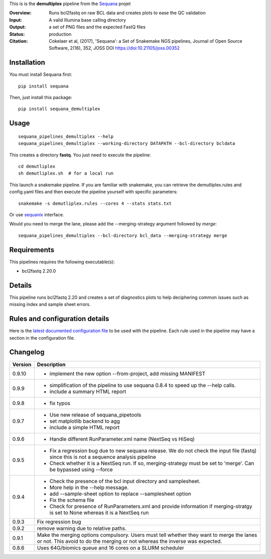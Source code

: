 This is is the **demultiplex** pipeline from the `Sequana <https://sequana.readthedocs.org>`_ projet

:Overview: Runs bcl2fastq on raw BCL data and creates plots to ease the QC validation
:Input: A valid Illumina base calling directory
:Output: a set of PNG files and the expected FastQ files
:Status: production
:Citation: Cokelaer et al, (2017), 'Sequana': a Set of Snakemake NGS pipelines, Journal of Open Source Software, 2(16), 352, JOSS DOI https://doi:10.21105/joss.00352


Installation
~~~~~~~~~~~~

You must install Sequana first::

    pip install sequana

Then, just install this package::

    pip install sequana_demultiplex

Usage
~~~~~

::

    sequana_pipelines_demultiplex --help
    sequana_pipelines_demultiplex --working-directory DATAPATH --bcl-directory bcldata

This creates a directory **fastq**. You just need to execute the pipeline::

    cd demutliplex
    sh demutliplex.sh  # for a local run

This launch a snakemake pipeline. If you are familiar with snakemake, you can retrieve the demutliplex.rules and config.yaml files and then execute the pipeline yourself with specific parameters::

    snakemake -s demutliplex.rules --cores 4 --stats stats.txt

Or use `sequanix <https://sequana.readthedocs.io/en/master/sequanix.html>`_ interface.

Would you need to merge the lane, please add the --merging-strategy argument
followed by *merge*::

    sequana_pipelines_demultiplex --bcl-directory bcl_data --merging-strategy merge
   

Requirements
~~~~~~~~~~~~

This pipelines requires the following executable(s):

- bcl2fastq 2.20.0


.. image:: https://raw.githubusercontent.com/sequana/sequana_demultiplex/master/sequana_pipelines/demultiplex/dag.png


Details
~~~~~~~~~

This pipeline runs bcl2fastq 2.20 and creates a set of diagnostics plots to help
deciphering common issues such as missing index and sample sheet errors. 



Rules and configuration details
~~~~~~~~~~~~~~~~~~~~~~~~~~~~~~~

Here is the `latest documented configuration file <https://raw.githubusercontent.com/sequana/sequana_demutliplex/master/sequana_pipelines/demutliplex/config.yaml>`_
to be used with the pipeline. Each rule used in the pipeline may have a section in the configuration file. 

Changelog
~~~~~~~~~

========= ====================================================================
Version   Description
========= ====================================================================
0.9.10    * implement the new option --from-project, add missing MANIFEST
0.9.9     * simplification of the pipeline to use sequana 0.8.4 to speed up 
            the --help calls.
          * include a summary HTML report 
0.9.8     * fix typos
0.9.7     * Use new release of sequana_pipetools
          * set matplotlib backend to agg
          * include a simple HTML report
0.9.6     * Handle different RunParameter.xml name (NextSeq vs HiSeq)
0.9.5     * Fix a regression bug due to new sequana release. We do not check 
            the input file (fastq) since this is not a sequence analysis
            pipeline
          * Check whether it is a NextSeq run. If so, merging-strategy must be
            set to 'merge'. Can be bypassed using --force
0.9.4     * Check the presence of the bcl input directory and samplesheet. 
          * More help in the --help message. 
          * add  --sample-sheet option to replace --samplesheet option
          * Fix the schema file
          * Check for presence of RunParameters.xml and provide information
            if merging-stratgy is set to None whereas it is a NextSeq run
0.9.3     Fix regression bug
0.9.2     remove warning due to relative paths. 
0.9.1     Make the merging options compulsory. Users must tell whether they 
          want to merge the lanes or not. This avoid to do the merging or not 
          whereas the inverse was expected.
0.8.6     Uses 64G/biomics queue and 16 cores on a SLURM scheduler
========= ====================================================================

